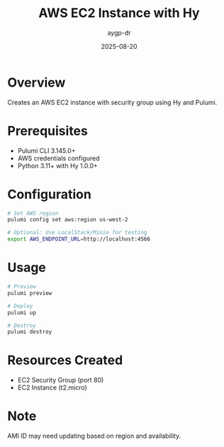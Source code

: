 #+TITLE: AWS EC2 Instance with Hy
#+AUTHOR: aygp-dr
#+DATE: 2025-08-20

* Overview

Creates an AWS EC2 instance with security group using Hy and Pulumi.

* Prerequisites

- Pulumi CLI 3.145.0+
- AWS credentials configured
- Python 3.11+ with Hy 1.0.0+

* Configuration

#+begin_src bash
# Set AWS region
pulumi config set aws:region us-west-2

# Optional: Use LocalStack/Minio for testing
export AWS_ENDPOINT_URL=http://localhost:4566
#+end_src

* Usage

#+begin_src bash
# Preview
pulumi preview

# Deploy
pulumi up

# Destroy
pulumi destroy
#+end_src

* Resources Created

- EC2 Security Group (port 80)
- EC2 Instance (t2.micro)

* Note

AMI ID may need updating based on region and availability.